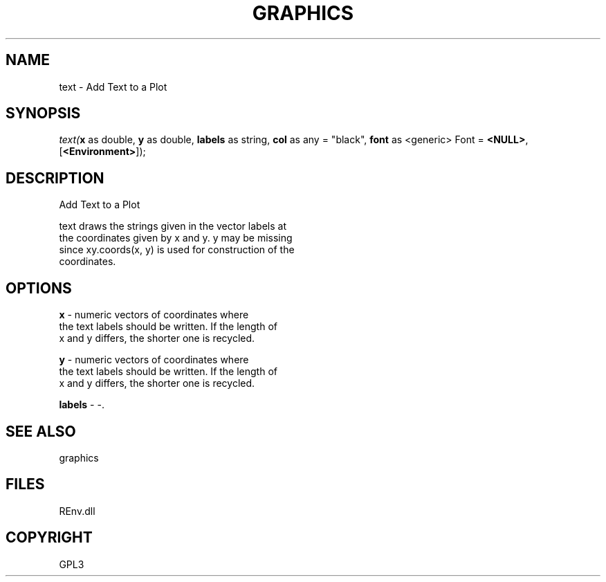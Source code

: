 .\" man page create by R# package system.
.TH GRAPHICS 1 2002-May "text" "text"
.SH NAME
text \- Add Text to a Plot
.SH SYNOPSIS
\fItext(\fBx\fR as double, 
\fBy\fR as double, 
\fBlabels\fR as string, 
\fBcol\fR as any = "black", 
\fBfont\fR as <generic> Font = \fB<NULL>\fR, 
[\fB<Environment>\fR]);\fR
.SH DESCRIPTION
.PP
Add Text to a Plot
 
 text draws the strings given in the vector labels at 
 the coordinates given by x and y. y may be missing 
 since xy.coords(x, y) is used for construction of the 
 coordinates.
.PP
.SH OPTIONS
.PP
\fBx\fB \fR\- numeric vectors of coordinates where 
 the text labels should be written. If the length of 
 x and y differs, the shorter one is recycled.
. 
.PP
.PP
\fBy\fB \fR\- numeric vectors of coordinates where 
 the text labels should be written. If the length of 
 x and y differs, the shorter one is recycled.
. 
.PP
.PP
\fBlabels\fB \fR\- -. 
.PP
.SH SEE ALSO
graphics
.SH FILES
.PP
REnv.dll
.PP
.SH COPYRIGHT
GPL3
